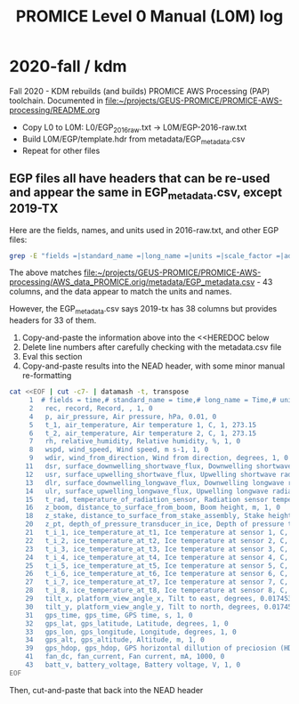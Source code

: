 #+TITLE: PROMICE Level 0 Manual (L0M) log


* 2020-fall / kdm

Fall 2020 - KDM rebuilds (and builds) PROMICE AWS Processing (PAP) toolchain. Documented in [[file:~/projects/GEUS-PROMICE/PROMICE-AWS-processing/README.org]]

+ Copy L0 to L0M: L0/EGP_2016_raw.txt -> L0M/EGP-2016-raw.txt
+ Build L0M/EGP/template.hdr from metadata/EGP_metadata.csv
+ Repeat for other files

** EGP files all have headers that can be re-used and appear the same in EGP_metadata.csv, except 2019-TX

Here are the fields, names, and units used in 2016-raw.txt, and other EGP files:

#+BEGIN_SRC bash :results verbatim :output results 
grep -E "fields =|standard_name =|long_name =|units =|scale_factor =|add_offset =" ./EGP/EGP-2016-raw.txt | datamash -t, transpose|cat -n
#+END_SRC

#+RESULTS:
#+begin_example
     1	# fields = time,# standard_name = time,# long_name = Time,# units = yyyy-mm-dd HH:MM:SS,# scale_factor = 1,# add_offset = 0
     2	 rec, record, Record, , 1, 0
     3	 min_y, minutes, Minutes in year, min, 1, 0
     4	 p, air_pressure, Air pressure, hPa, 0.01, 0
     5	 t_1, air_temperature, Air temperature 1, C, 1, 273.15
     6	 t_2, air_temperature, Air temperature 2, C, 1, 273.15
     7	 rh, relative_humidity, Relative humidity, %, 1, 0
     8	 wspd, wind_speed, Wind speed, m s-1, 1, 0
     9	 wdir, wind_from_direction, Wind from direction, degrees, 1, 0
    10	 wd_std, wind_from_direction_standard_deviation, Wind from direction (standard deviation), degrees, 1, 0
    11	 dsr, surface_downwelling_shortwave_flux, Downwelling shortwave radiation, W m-2, 1, 0
    12	 usr, surface_upwelling_shortwave_flux, Upwelling shortwave radiation, W m-2, 1, 0
    13	 dlr, surface_downwelling_longwave_flux, Downwelling longwave radiation, W m-2, 1, 0
    14	 ulr, surface_upwelling_longwave_flux, Upwelling longwave radiation, W m-2, 1, 0
    15	 t_rad, temperature_of_radiation_sensor, Radiation sensor temperature, C, 1, 273.15
    16	 z_boom, distance_to_surface_from_boom, Boom height, m, 1, 0
    17	 z_boom_q, distance_to_surface_from_boom_quality, Boom height (quality), , 1, 0
    18	 z_stake, distance_to_surface_from_stake_assembly, Stake height, m, 1, 0
    19	 z_stake_q, distance_to_surface_from_stake_assembly_quality, Stake height (quality), , 1, 0
    20	 z_pt, depth_of_pressure_transducer_in_ice, Depth of pressure transducer in ice , m, 1, 0
    21	 t_i_1, ice_temperature_at_t1, Ice temperature at sensor 1, C, 1, 273.15
    22	 t_i_2, ice_temperature_at_t2, Ice temperature at sensor 2, C, 1, 273.15
    23	 t_i_3, ice_temperature_at_t3, Ice temperature at sensor 3, C, 1, 273.15
    24	 t_i_4, ice_temperature_at_t4, Ice temperature at sensor 4, C, 1, 273.15
    25	 t_i_5, ice_temperature_at_t5, Ice temperature at sensor 5, C, 1, 273.15
    26	 t_i_6, ice_temperature_at_t6, Ice temperature at sensor 6, C, 1, 273.15
    27	 t_i_7, ice_temperature_at_t7, Ice temperature at sensor 7, C, 1, 273.15
    28	 t_i_8, ice_temperature_at_t8, Ice temperature at sensor 8, C, 1, 273.15
    29	 tilt_x, platform_view_angle_x, Tilt to east, degrees, 0.0174533, 0
    30	 tilt_y, platform_view_angle_y, Tilt to north, degrees, 0.0174533, 0
    31	 gps_time, gps_time, GPS time, s, 1, 0
    32	 gps_lat, gps_latitude, Latitude, degrees, 1, 0
    33	 gps_lon, gps_longitude, Longitude, degrees, 1, 0
    34	 gps_alt, gps_altitude, Altitude, m, 1, 0
    35	 gps_geoid, gps_geoid_separation, Height of EGM96 geoid over WGS84 ellipsoid, m, 1, 0
    36	 gps_geounit, gps_geounit, GeoUnit, , 1, 0
    37	 gps_q, gps_q, Quality, , 1, 0
    38	 gps_numsat, gps_numsat, GPS number of satellites, , 1, 0
    39	 gps_hdop, gps_hdop, GPS horizontal dillution of preciosion (HDOP), m, 1, 0
    40	 t_log, temperature_of_logger, Logger temperature, C, 1, 273.15
    41	 fan_dc, fan_current, Fan current, mA, 1000, 0
    42	 batt_v_ss, battery_voltage_at_sample_start, Battery voltage (sample start), V, 1, 0
    43	 batt_v, battery_voltage, Battery voltage, V, 1, 0
#+end_example

The above matches [[file:~/projects/GEUS-PROMICE/PROMICE-AWS-processing/AWS_data_PROMICE.orig/metadata/EGP_metadata.csv]] - 43 columns, and the data appear to match the units and names.

However, the EGP_metadata.csv says 2019-tx has 38 columns but provides headers for 33 of them.

1) Copy-and-paste the information above into the <<HEREDOC below
2) Delete line numbers after carefully checking with the metadata.csv file
3) Eval this section
4) Copy-and-paste results into the NEAD header, with some minor manual re-formatting

#+BEGIN_SRC bash :results verbatim
cat <<EOF | cut -c7- | datamash -t, transpose
     1	# fields = time,# standard_name = time,# long_name = Time,# units = yyyy-mm-dd HH:MM:SS,# scale_factor = 1,# add_offset = 0
     2	 rec, record, Record, , 1, 0
     4	 p, air_pressure, Air pressure, hPa, 0.01, 0
     5	 t_1, air_temperature, Air temperature 1, C, 1, 273.15
     6	 t_2, air_temperature, Air temperature 2, C, 1, 273.15
     7	 rh, relative_humidity, Relative humidity, %, 1, 0
     8	 wspd, wind_speed, Wind speed, m s-1, 1, 0
     9	 wdir, wind_from_direction, Wind from direction, degrees, 1, 0
    11	 dsr, surface_downwelling_shortwave_flux, Downwelling shortwave radiation, W m-2, 1, 0
    12	 usr, surface_upwelling_shortwave_flux, Upwelling shortwave radiation, W m-2, 1, 0
    13	 dlr, surface_downwelling_longwave_flux, Downwelling longwave radiation, W m-2, 1, 0
    14	 ulr, surface_upwelling_longwave_flux, Upwelling longwave radiation, W m-2, 1, 0
    15	 t_rad, temperature_of_radiation_sensor, Radiation sensor temperature, C, 1, 273.15
    16	 z_boom, distance_to_surface_from_boom, Boom height, m, 1, 0
    18	 z_stake, distance_to_surface_from_stake_assembly, Stake height, m, 1, 0
    20	 z_pt, depth_of_pressure_transducer_in_ice, Depth of pressure transducer in ice , m, 1, 0
    21	 t_i_1, ice_temperature_at_t1, Ice temperature at sensor 1, C, 1, 273.15
    22	 t_i_2, ice_temperature_at_t2, Ice temperature at sensor 2, C, 1, 273.15
    23	 t_i_3, ice_temperature_at_t3, Ice temperature at sensor 3, C, 1, 273.15
    24	 t_i_4, ice_temperature_at_t4, Ice temperature at sensor 4, C, 1, 273.15
    25	 t_i_5, ice_temperature_at_t5, Ice temperature at sensor 5, C, 1, 273.15
    26	 t_i_6, ice_temperature_at_t6, Ice temperature at sensor 6, C, 1, 273.15
    27	 t_i_7, ice_temperature_at_t7, Ice temperature at sensor 7, C, 1, 273.15
    28	 t_i_8, ice_temperature_at_t8, Ice temperature at sensor 8, C, 1, 273.15
    29	 tilt_x, platform_view_angle_x, Tilt to east, degrees, 0.0174533, 0
    30	 tilt_y, platform_view_angle_y, Tilt to north, degrees, 0.0174533, 0
    31	 gps_time, gps_time, GPS time, s, 1, 0
    32	 gps_lat, gps_latitude, Latitude, degrees, 1, 0
    33	 gps_lon, gps_longitude, Longitude, degrees, 1, 0
    34	 gps_alt, gps_altitude, Altitude, m, 1, 0
    39	 gps_hdop, gps_hdop, GPS horizontal dillution of preciosion (HDOP), m, 1, 0
    41	 fan_dc, fan_current, Fan current, mA, 1000, 0
    43	 batt_v, battery_voltage, Battery voltage, V, 1, 0
EOF
#+END_SRC

#+RESULTS:
: 	# fields = time,	 rec,	 p,	 t_1,	 t_2,	 rh,	 wspd,	 wdir,	 dsr,	 usr,	 dlr,	 ulr,	 t_rad,	 z_boom,	 z_stake,	 z_pt,	 t_i_1,	 t_i_2,	 t_i_3,	 t_i_4,	 t_i_5,	 t_i_6,	 t_i_7,	 t_i_8,	 tilt_x,	 tilt_y,	 gps_time,	 gps_lat,	 gps_lon,	 gps_alt,	 gps_hdop,	 fan_dc,	 batt_v
: # standard_name = time, record, air_pressure, air_temperature, air_temperature, relative_humidity, wind_speed, wind_from_direction, surface_downwelling_shortwave_flux, surface_upwelling_shortwave_flux, surface_downwelling_longwave_flux, surface_upwelling_longwave_flux, temperature_of_radiation_sensor, distance_to_surface_from_boom, distance_to_surface_from_stake_assembly, depth_of_pressure_transducer_in_ice, ice_temperature_at_t1, ice_temperature_at_t2, ice_temperature_at_t3, ice_temperature_at_t4, ice_temperature_at_t5, ice_temperature_at_t6, ice_temperature_at_t7, ice_temperature_at_t8, platform_view_angle_x, platform_view_angle_y, gps_time, gps_latitude, gps_longitude, gps_altitude, gps_hdop, fan_current, battery_voltage
: # long_name = Time, Record, Air pressure, Air temperature 1, Air temperature 2, Relative humidity, Wind speed, Wind from direction, Downwelling shortwave radiation, Upwelling shortwave radiation, Downwelling longwave radiation, Upwelling longwave radiation, Radiation sensor temperature, Boom height, Stake height, Depth of pressure transducer in ice , Ice temperature at sensor 1, Ice temperature at sensor 2, Ice temperature at sensor 3, Ice temperature at sensor 4, Ice temperature at sensor 5, Ice temperature at sensor 6, Ice temperature at sensor 7, Ice temperature at sensor 8, Tilt to east, Tilt to north, GPS time, Latitude, Longitude, Altitude, GPS horizontal dillution of preciosion (HDOP), Fan current, Battery voltage
: # units = yyyy-mm-dd HH:MM:SS, , hPa, C, C, %, m s-1, degrees, W m-2, W m-2, W m-2, W m-2, C, m, m, m, C, C, C, C, C, C, C, C, degrees, degrees, s, degrees, degrees, m, m, mA, V
: # scale_factor = 1, 1, 0.01, 1, 1, 1, 1, 1, 1, 1, 1, 1, 1, 1, 1, 1, 1, 1, 1, 1, 1, 1, 1, 1, 0.0174533, 0.0174533, 1, 1, 1, 1, 1, 1000, 1
: # add_offset = 0, 0, 0, 273.15, 273.15, 0, 0, 0, 0, 0, 0, 0, 273.15, 0, 0, 0, 273.15, 273.15, 273.15, 273.15, 273.15, 273.15, 273.15, 273.15, 0, 0, 0, 0, 0, 0, 0, 0, 0

Then, cut-and-paste that back into the NEAD header



